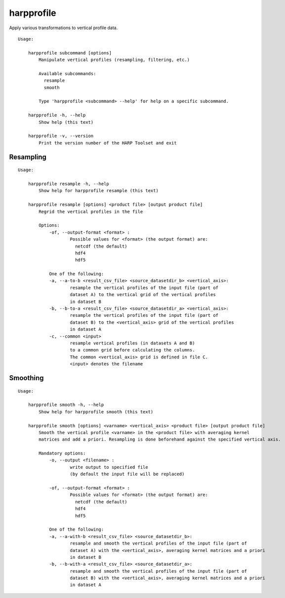 harpprofile
==========

Apply various transformations to vertical profile data.

::

  Usage:

      harpprofile subcommand [options]
          Manipulate vertical profiles (resampling, filtering, etc.)

          Available subcommands:
            resample
            smooth

          Type 'harpprofile <subcommand> --help' for help on a specific subcommand.

      harpprofile -h, --help
          Show help (this text)

      harpprofile -v, --version
          Print the version number of the HARP Toolset and exit

Resampling
----------

::

  Usage:

      harpprofile resample -h, --help
          Show help for harpprofile resample (this text)

      harpprofile resample [options] <product file> [output product file]
          Regrid the vertical profiles in the file

          Options:
              -of, --output-format <format> :
                      Possible values for <format> (the output format) are:
                        netcdf (the default)
                        hdf4
                        hdf5

              One of the following:
              -a, --a-to-b <result_csv_file> <source_datasetdir_b> <vertical_axis>:
                      resample the vertical profiles of the input file (part of
                      dataset A) to the vertical grid of the vertical profiles
                      in dataset B
              -b, --b-to-a <result_csv_file> <source_datasetdir_a> <vertical_axis>:
                      resample the vertical profiles of the input file (part of
                      dataset B) to the <vertical_axis> grid of the vertical profiles
                      in dataset A
              -c, --common <input>
                      resample vertical profiles (in datasets A and B)
                      to a common grid before calculating the columns.
                      The common <vertical_axis> grid is defined in file C.
                      <input> denotes the filename

Smoothing
---------

::

  Usage:

      harpprofile smooth -h, --help
          Show help for harpprofile smooth (this text)

      harpprofile smooth [options] <varname> <vertical_axis> <product file> [output product file]
          Smooth the vertical profile <varname> in the <product file> with averaging kernel
          matrices and add a priori. Resampling is done beforehand against the specified vertical axis.

          Mandatory options:
              -o, --output <filename> :
                      write output to specified file
                      (by default the input file will be replaced)

              -of, --output-format <format> :
                      Possible values for <format> (the output format) are:
                        netcdf (the default)
                        hdf4
                        hdf5

              One of the following:
              -a, --a-with-b <result_csv_file> <source_datasetdir_b>:
                      resample and smooth the vertical profiles of the input file (part of
                      dataset A) with the <vertical_axis>, averaging kernel matrices and a priori
                      in dataset B
              -b, --b-with-a <result_csv_file> <source_datasetdir_a>:
                      resample and smooth the vertical profiles of the input file (part of
                      dataset B) with the <vertical_axis>, averaging kernel matrices and a priori
                      in dataset A

